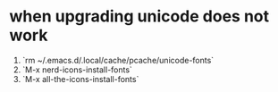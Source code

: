 * when upgrading unicode does not work
1. `rm ~/.emacs.d/.local/cache/pcache/unicode-fonts`
2. `M-x nerd-icons-install-fonts`
3. `M-x all-the-icons-install-fonts`
